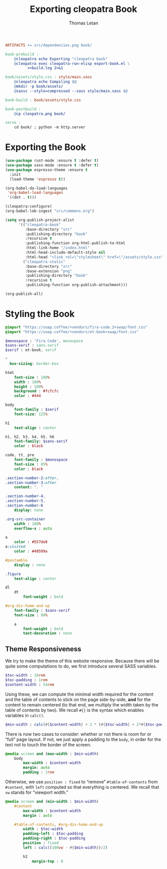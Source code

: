 #+TITLE: Exporting cleopatra Book
#+AUTHOR: Thomas Letan
#+HTML_LINK_UP: ../procs.html

#+BEGIN_SRC makefile :tangle book.mk
ARTIFACTS += src/dependencies.png book/

book-prebuild :
	@cleopatra echo Exporting "cleopatra book"
	@cleopatra exec cleopatra-run-elisp export-book.el \
	      >>build.log 2>&1

book/assets/style.css : style/main.sass
	@cleopatra echo Compiling $@
	@mkdir -p book/assets/
	@sassc --style=compressed --sass style/main.sass $@

book-build : book/assets/style.css

book-postbuild :
	@cp cleopatra.png book/

serve :
	cd book/ ; python -m http.server
#+END_SRC

* Exporting the Book

#+BEGIN_SRC emacs-lisp :tangle export-book.el :noweb no-export
(use-package rust-mode :ensure t :defer t)
(use-package sass-mode :ensure t :defer t)
(use-package espresso-theme :ensure t
  :init
  (load-theme 'espresso t))

(org-babel-do-load-languages
 'org-babel-load-languages
 '((dot . t)))

(cleopatra:configure)
(org-babel-lob-ingest "src/commons.org")

(setq org-publish-project-alist
      '(("cleopatra-book"
         :base-directory "src"
         :publishing-directory "book"
         :recursive t
         :publishing-function org-html-publish-to-html
         :html-link-home "/index.html"
         :html-head-include-default-style nil
         :html-head "<link rel=\"stylesheet\" href=\"/assets/style.css\">")
        ("cleopatra-static"
         :base-directory "src"
         :base-extension "png"
         :publishing-directory "book"
         :recursive t
         :publishing-function org-publish-attachment)))

(org-publish-all)
#+END_SRC

* Styling the Book

#+BEGIN_SRC sass :tangle style/main.sass
@import "https://soap.coffee/+vendors/fira-code.2+swap/font.css"
@import "https://soap.coffee/+vendors/et-book+swap/font.css"

$monospace : 'Fira Code', monospace
$sans-serif : sans-serif
$serif : et-book, serif

*
  box-sizing: border-box

html
    font-size : 100%
    width : 100%
    height : 100%
    background : #fcfcfc
    color : #444

body
    font-family : $serif
    font-size: 125%

h1
    text-align : center

h1, h2, h3, h4, h5, h6
    font-family: $sans-serif
    color : black

code, tt, pre
    font-family : $monospace
    font-size : 85%
    color : black

.section-number-2:after,
.section-number-3:after
    content: ". "

.section-number-4,
.section-number-5,
.section-number-6
    display: none

.org-src-container
    width : 100%
    overflow-x : auto

a
    color : #557de8
a:visited
    color : #40599a

#postamble
    display : none

.figure
    text-align : center

dl
    dt
        font-weight : bold

#org-div-home-and-up
    font-family : $sans-serif
    font-size : 90%

    a
        font-weight : bold
        text-decoration : none
#+END_SRC

** Theme Responsiveness

We try to make the theme of this website responsive. Because there will be quite
some computations to do, we first introduce several SASS variables.

#+BEGIN_SRC sass :tangle style/main.sass
$toc-width : 18rem
$toc-padding : 1rem
$content-width : 54rem
#+END_SRC

Using these, we can compute the minimal width required for the content and the
table of contents to stick on the page side-by-side, *and* for the content to
remain centered (to that end, we multiply the width taken by the table of
contents by two).  We recall ~#{}~ is the syntax which enables variables in
~calc()~.

#+BEGIN_SRC sass :tangle style/main.sass
$min-width : calc(#{$content-width} + 2 * (#{$toc-width} + 2*#{$toc-padding}))
#+END_SRC

There is now two cases to consider: whether or not there is room for or “full”
page layout. If not, we just apply a padding to the ~body~, in order for the
text not to touch the border of the screen.

#+BEGIN_SRC sass :tangle style/main.sass
@media screen and (max-width : $min-width)
    body
        max-width : $content-width
        margin: auto
        padding : 1rem
#+END_SRC

Otherwise, we use ~position : fixed~ to “remove” ~#table-of-contents~ from
~#content~, with ~left~ computed so that everything is centered. We recall that
~vw~ stands for “viewport width.”

#+BEGIN_SRC sass :tangle style/main.sass
@media screen and (min-width : $min-width)
    #content
        max-width : $content-width
        margin : auto

    #table-of-contents, #org-div-home-and-up
        width : $toc-width
        padding-left : $toc-padding
        padding-right : $toc-padding
        position : fixed
        left : calc((100vw - #{$min-width})/2)

        h2
            margin-top : 0
#+END_SRC
